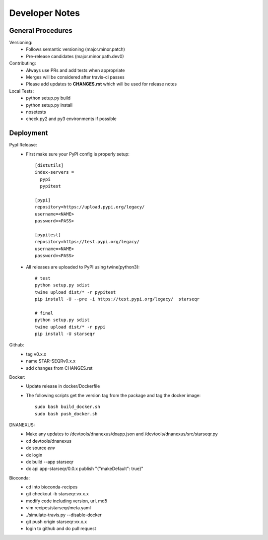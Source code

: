 ---------------
Developer Notes
---------------

General Procedures
------------------

Versioning:
 * Follows semantic versioning (major.minor.patch)
 * Pre-release candidates (major.minor.path.dev0)


Contributing:
 * Always use PRs and add tests when appropriate
 * Merges will be considered after travis-ci passes
 * Please add updates to **CHANGES.rst** which will be used for release notes


Local Tests:
 * python setup.py build
 * python setup.py install
 * nosetests
 * check py2 and py3 environments if possible

Deployment
----------

PypI Release:
 * First make sure your PyPI config is properly setup::

    [distutils]
    index-servers =
      pypi
      pypitest

    [pypi]
    repository=https://upload.pypi.org/legacy/
    username=<NAME>
    password=<PASS>

    [pypitest]
    repository=https://test.pypi.org/legacy/
    username=<NAME>
    password=<PASS>

 * All releases are uploaded to PyPI using twine(python3)::

        # test
        python setup.py sdist
        twine upload dist/* -r pypitest
        pip install -U --pre -i https://test.pypi.org/legacy/  starseqr

        # final
        python setup.py sdist
        twine upload dist/* -r pypi
        pip install -U starseqr

Github:
 * tag v0.x.x
 * name STAR-SEQRv0.x.x
 * add changes from CHANGES.rst

Docker:
 * Update release in docker/Dockerfile
 * The following scripts get the version tag from the package and tag the docker image::

        sudo bash build_docker.sh
        sudo bash push_docker.sh


DNANEXUS:
 * Make any updates to /devtools/dnanexus/dxapp.json and /devtools/dnanexus/src/starseqr.py
 * cd devtools/dnanexus
 * dx source `env`
 * dx login
 * dx build --app starseqr
 * dx api app-starseqr/0.0.x publish "{\"makeDefault\": true}"


Bioconda:
 * cd into bioconda-recipes
 * git checkout -b starseqr:vx.x.x
 * modify code including version, url, md5
 * vim recipes/starseqr/meta.yaml
 * ./simulate-travis.py --disable-docker
 * git push origin starseqr:vx.x.x
 * login to github and do pull request

